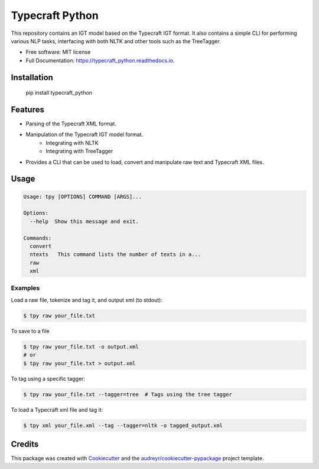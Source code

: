================
Typecraft Python
================


.. image:: https://img.shields.io/pypi/v/typecraft_python.svg
        :target: https://pypi.python.org/pypi/typecraft_python

.. image:: https://img.shields.io/travis/Typecraft/typecraft_python.svg
        :target: https://travis-ci.org/Typecraft/typecraft_python

.. image:: https://readthedocs.org/projects/typecraft_python/badge/?version=latest
        :target: https://typecraft_python.readthedocs.io/en/latest/?badge=latest
        :alt: Documentation Status

.. image:: https://pyup.io/repos/github/Typecraft/typecraft_python/shield.svg
     :target: https://pyup.io/repos/github/Typecraft/typecraft_python/
     :alt: Updates


This repository contains an IGT model based on the Typecraft IGT format. It also contains a simple CLI for
performing various NLP tasks, interfacing with both NLTK and other tools such as the TreeTagger.

* Free software: MIT license
* Full Documentation: https://typecraft_python.readthedocs.io.

Installation
------------
    pip install typecraft_python


Features
--------
* Parsing of the Typecraft XML format.
* Manipulation of the Typecraft IGT model format.
   * Integrating with NLTK
   * Integrating with TreeTagger
* Provides a CLI that can be used to load, convert and manipulate raw text and Typecraft XML files.


Usage
-----

.. code-block:: console

    Usage: tpy [OPTIONS] COMMAND [ARGS]...

    Options:
      --help  Show this message and exit.

    Commands:
      convert
      ntexts   This command lists the number of texts in a...
      raw
      xml


Examples
_____________

Load a raw file, tokenize and tag it, and output xml (to stdout):

.. code-block:: console

    $ tpy raw your_file.txt

To save to a file

.. code-block:: console

    $ tpy raw your_file.txt -o output.xml
    # or
    $ tpy raw your_file.txt > output.xml

To tag using a specific tagger:

.. code-block:: console

    $ tpy raw your_file.txt --tagger=tree  # Tags using the tree tagger

To load a Typecraft xml file and tag it:

.. code-block:: console

    $ tpy xml your_file.xml --tag --tagger=nltk -o tagged_output.xml


Credits
-------

This package was created with Cookiecutter_ and the `audreyr/cookiecutter-pypackage`_ project template.

.. _Cookiecutter: https://github.com/audreyr/cookiecutter
.. _`audreyr/cookiecutter-pypackage`: https://github.com/audreyr/cookiecutter-pypackage

